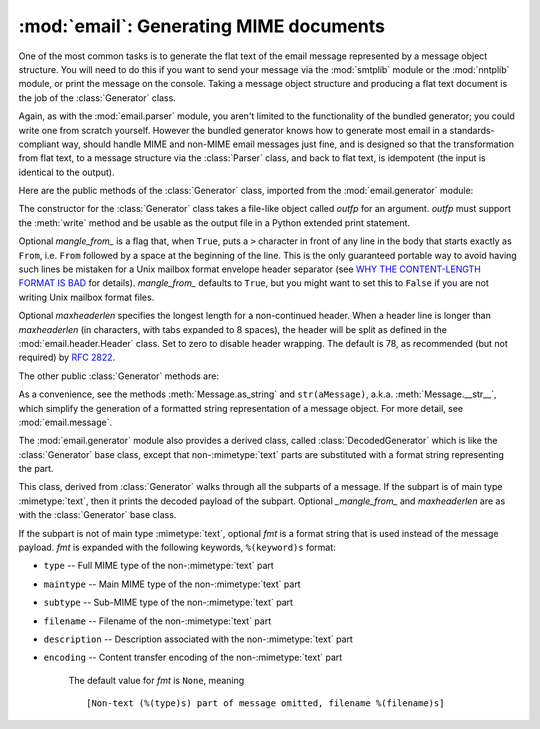 :mod:`email`: Generating MIME documents
---------------------------------------

.. module:: email.generator
   :synopsis: Generate flat text email messages from a message structure.


One of the most common tasks is to generate the flat text of the email message
represented by a message object structure.  You will need to do this if you want
to send your message via the :mod:`smtplib` module or the :mod:`nntplib` module,
or print the message on the console.  Taking a message object structure and
producing a flat text document is the job of the :class:`Generator` class.

Again, as with the :mod:`email.parser` module, you aren't limited to the
functionality of the bundled generator; you could write one from scratch
yourself.  However the bundled generator knows how to generate most email in a
standards-compliant way, should handle MIME and non-MIME email messages just
fine, and is designed so that the transformation from flat text, to a message
structure via the :class:`Parser` class, and back to flat text, is idempotent
(the input is identical to the output).

Here are the public methods of the :class:`Generator` class, imported from the
:mod:`email.generator` module:


.. class:: Generator(outfp[, mangle_from_[, maxheaderlen]])

   The constructor for the :class:`Generator` class takes a file-like object called
   *outfp* for an argument.  *outfp* must support the :meth:`write` method and be
   usable as the output file in a Python extended print statement.

   Optional *mangle_from_* is a flag that, when ``True``, puts a ``>`` character in
   front of any line in the body that starts exactly as ``From``, i.e. ``From``
   followed by a space at the beginning of the line.  This is the only guaranteed
   portable way to avoid having such lines be mistaken for a Unix mailbox format
   envelope header separator (see `WHY THE CONTENT-LENGTH FORMAT IS BAD
   <http://www.jwz.org/doc/content-length.html>`_ for details).  *mangle_from_*
   defaults to ``True``, but you might want to set this to ``False`` if you are not
   writing Unix mailbox format files.

   Optional *maxheaderlen* specifies the longest length for a non-continued header.
   When a header line is longer than *maxheaderlen* (in characters, with tabs
   expanded to 8 spaces), the header will be split as defined in the
   :mod:`email.header.Header` class.  Set to zero to disable header wrapping.  The
   default is 78, as recommended (but not required) by :rfc:`2822`.

The other public :class:`Generator` methods are:


.. method:: Generator.flatten(msg[, unixfrom])

   Print the textual representation of the message object structure rooted at *msg*
   to the output file specified when the :class:`Generator` instance was created.
   Subparts are visited depth-first and the resulting text will be properly MIME
   encoded.

   Optional *unixfrom* is a flag that forces the printing of the envelope header
   delimiter before the first :rfc:`2822` header of the root message object.  If
   the root object has no envelope header, a standard one is crafted.  By default,
   this is set to ``False`` to inhibit the printing of the envelope delimiter.

   Note that for subparts, no envelope header is ever printed.

   .. versionadded:: 2.2.2


.. method:: Generator.clone(fp)

   Return an independent clone of this :class:`Generator` instance with the exact
   same options.

   .. versionadded:: 2.2.2


.. method:: Generator.write(s)

   Write the string *s* to the underlying file object, i.e. *outfp* passed to
   :class:`Generator`'s constructor.  This provides just enough file-like API for
   :class:`Generator` instances to be used in extended print statements.

As a convenience, see the methods :meth:`Message.as_string` and
``str(aMessage)``, a.k.a. :meth:`Message.__str__`, which simplify the generation
of a formatted string representation of a message object.  For more detail, see
:mod:`email.message`.

The :mod:`email.generator` module also provides a derived class, called
:class:`DecodedGenerator` which is like the :class:`Generator` base class,
except that non-\ :mimetype:`text` parts are substituted with a format string
representing the part.


.. class:: DecodedGenerator(outfp[, mangle_from_[, maxheaderlen[, fmt]]])

   This class, derived from :class:`Generator` walks through all the subparts of a
   message.  If the subpart is of main type :mimetype:`text`, then it prints the
   decoded payload of the subpart. Optional *_mangle_from_* and *maxheaderlen* are
   as with the :class:`Generator` base class.

   If the subpart is not of main type :mimetype:`text`, optional *fmt* is a format
   string that is used instead of the message payload. *fmt* is expanded with the
   following keywords, ``%(keyword)s`` format:

* ``type`` -- Full MIME type of the non-\ :mimetype:`text` part

* ``maintype`` -- Main MIME type of the non-\ :mimetype:`text` part

* ``subtype`` -- Sub-MIME type of the non-\ :mimetype:`text` part

* ``filename`` -- Filename of the non-\ :mimetype:`text` part

* ``description`` -- Description associated with the non-\ :mimetype:`text` part

* ``encoding`` -- Content transfer encoding of the non-\ :mimetype:`text` part

   The default value for *fmt* is ``None``, meaning ::

      [Non-text (%(type)s) part of message omitted, filename %(filename)s]

   .. versionadded:: 2.2.2

.. versionchanged:: 2.5
   The previously deprecated method :meth:`__call__` was removed.

